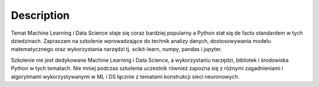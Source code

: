 Description
===========

Temat Machine Learning i Data Science staje się coraz bardziej popularny a Python stał się de facto standardem w tych dziedzinach. Zapraszam na szkolenie wprowadzające do technik analizy danych, dostosowywania modelu matematycznego oraz wykorzystania narzędzi tj. scikit-learn, numpy, pandas i jupyter.

Szkolenie nie jest dedykowane Machine Learning i Data Science, a wykorzystaniu narzędzi, bibliotek i środowiska Python w tych tematach. Nie mniej podczas szkolenia uczestnik również zapozna się z różnymi zagadnieniami i algorytmami wykorzystywanymi w ML i DS łącznie z tematami konstrukcji sieci neuronowych.

